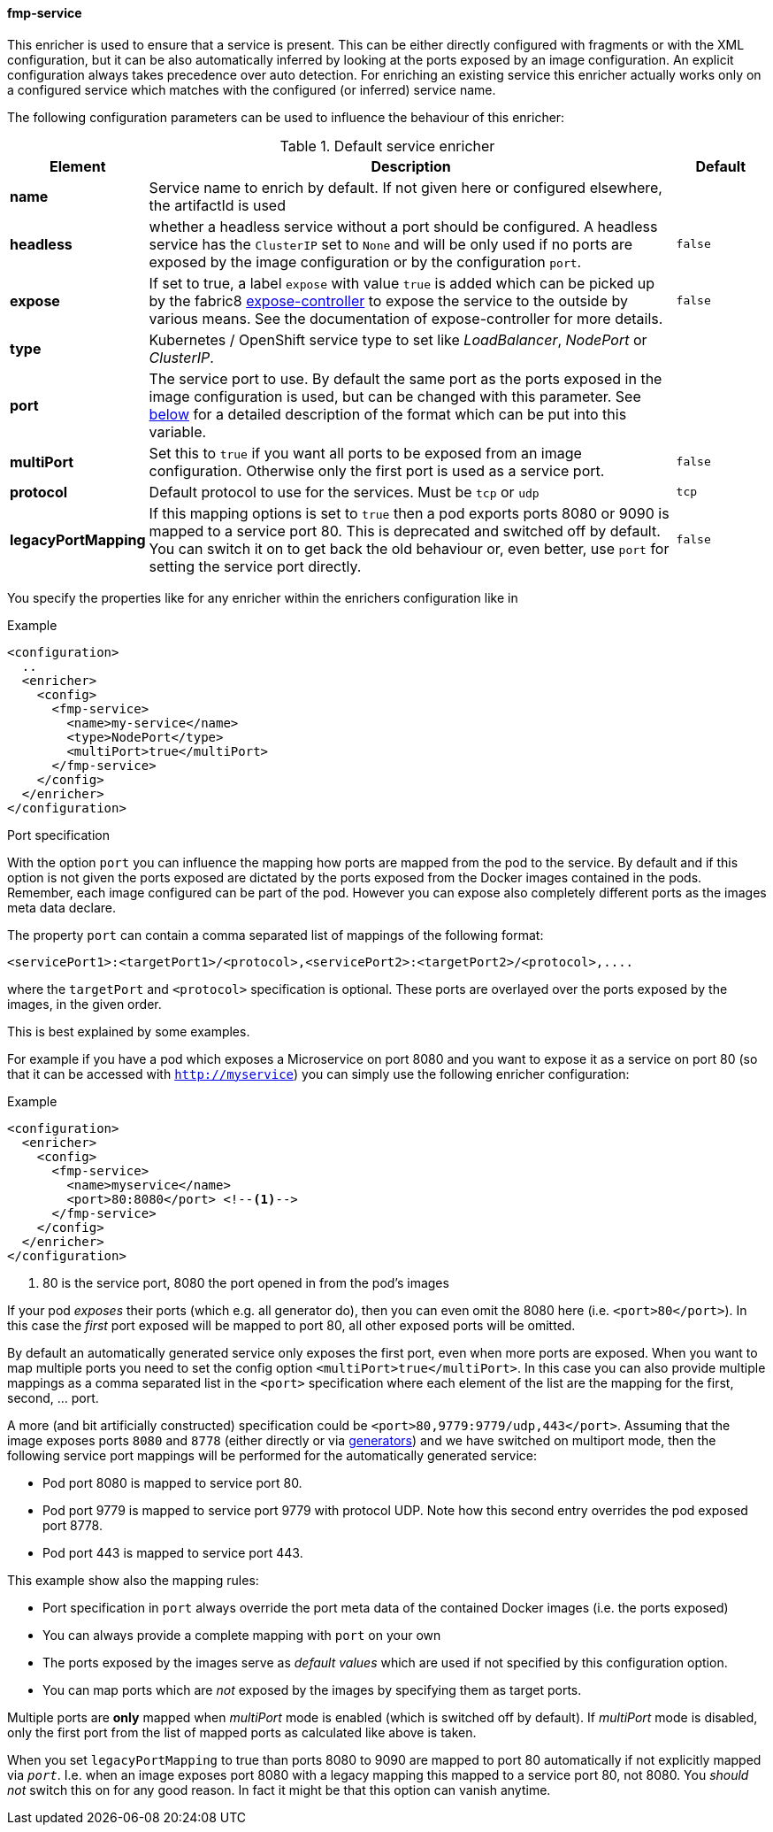 
[[fmp-service]]
==== fmp-service

This enricher is used to ensure that a service is present.
This can be either directly configured with fragments or with the XML configuration, but it can be also automatically inferred by looking at the ports exposed by an image configuration.
An explicit configuration always takes precedence over auto detection. For enriching an existing service this enricher actually works only on a configured service which matches with the configured (or inferred) service name.

The following configuration parameters can be used to influence the behaviour of this enricher:

[[enricher-fmp-service]]
.Default service enricher
[cols="1,6,1"]
|===
| Element | Description | Default

| *name*
| Service name to enrich by default. If not given here or configured elsewhere, the artifactId is used
|

| *headless*
| whether a headless service without a port should be configured. A headless service has the `ClusterIP` set to `None` and will be only used if no ports are exposed by the image configuration or by the configuration `port`.

| `false`

| *expose*
| If set to true, a label `expose` with value `true` is added which can be picked up by the fabric8 https://github.com/fabric8io/exposecontroller[expose-controller] to expose the service to the outside by various means. See the documentation of expose-controller for more details.
| `false`

| *type*
| Kubernetes / OpenShift service type to set like _LoadBalancer_, _NodePort_ or _ClusterIP_.
|

| *port*
| The service port to use. By default the same port as the ports exposed in the image configuration is used, but can be changed with this parameter. See <<fmp-service-ports,below>> for a detailed description of the format which can be put into this variable.
|

| *multiPort*
| Set this to `true` if you want all ports to be exposed from an image configuration. Otherwise only the first port is used as a service port.
| `false`

| *protocol*
| Default protocol to use for the services. Must be `tcp` or `udp`
| `tcp`

| *legacyPortMapping*
| If this mapping options is set to `true` then a pod exports ports 8080 or 9090 is mapped to a service port 80. This is deprecated and switched off by default. You can switch it on to get back the old behaviour or, even better, use `port` for setting the service port directly.
| `false`
|===

You specify the properties like for any enricher within the enrichers configuration like in

.Example
[source,xml,indent=0,subs="verbatim,quotes,attributes"]
-----
<configuration>
  ..
  <enricher>
    <config>
      <fmp-service>
        <name>my-service</name>
        <type>NodePort</type>
        <multiPort>true</multiPort>
      </fmp-service>
    </config>
  </enricher>
</configuration>
-----

[fmp-service-ports]
.Port specification

With the option `port` you can influence the mapping how ports are mapped from the pod to the service.
By default and if this option is not given the ports exposed are dictated by the ports exposed from the Docker images contained in the pods.
Remember, each image configured can be part of the pod.
However you can expose also completely different ports as the images meta data declare.

The property `port` can contain a comma separated list of mappings of the following format:

[source,text,subs="verbatim,quotes,attributes"]
-----
<servicePort1>:<targetPort1>/<protocol>,<servicePort2>:<targetPort2>/<protocol>,....
-----

where the `targetPort` and `<protocol>` specification is optional. These ports are overlayed over the ports exposed by the images, in the given order.

This is best explained by some examples.

For example if you have a pod which exposes a Microservice on port 8080 and you want to expose it as a service on port 80 (so that it can be accessed with `http://myservice`)  you can simply use the following enricher configuration:

.Example
[source,xml,indent=0,subs="verbatim,quotes,attributes"]
-----
<configuration>
  <enricher>
    <config>
      <fmp-service>
        <name>myservice</name>
        <port>80:8080</port> <!--1-->
      </fmp-service>
    </config>
  </enricher>
</configuration>
-----
<1> 80 is the service port, 8080 the port opened in from the pod's images

If your pod _exposes_ their ports (which e.g. all generator do), then you can even omit the 8080 here (i.e. `<port>80</port>`).
In this case the _first_ port exposed will be mapped to port 80, all other exposed ports will be omitted.

By default an automatically generated service only exposes the first port, even when more ports are exposed.
When you want to map multiple ports you need to set the config option `<multiPort>true</multiPort>`.
In this case you can also provide multiple mappings as a comma separated list in the `<port>` specification where each element of the list are the mapping for the first, second, ... port.

A more (and bit artificially constructed) specification could be `<port>80,9779:9779/udp,443</port>`.
Assuming that the image exposes ports `8080` and `8778` (either directly or via <<generators,generators>>) and we have switched on multiport mode, then the following service port mappings will be performed for the automatically generated service:

* Pod port 8080 is mapped to service port 80.
* Pod port 9779 is mapped to service port 9779 with protocol UDP. Note how this second entry overrides the pod exposed port 8778.
* Pod port 443 is mapped to service port 443.

This example show also the mapping rules:

* Port specification in `port` always override the port meta data of the contained Docker images (i.e. the ports exposed)
* You can always provide a complete mapping with `port` on your own
* The ports exposed by the images serve as _default values_ which are used if not specified by this configuration option.
* You can map ports which are _not_ exposed by the images by specifying them as target ports.

Multiple ports are **only** mapped when _multiPort_ mode is enabled (which is switched off by default). If _multiPort_ mode is disabled, only the first port from the list of mapped ports as calculated like above is taken.

When you set `legacyPortMapping` to true than ports 8080 to 9090 are mapped to port 80 automatically if not explicitly mapped via `_port_`. I.e. when an image exposes port 8080 with a legacy mapping this mapped to a service port 80, not 8080. You _should not_ switch this on for any good reason. In fact it might be that this option can vanish anytime.
